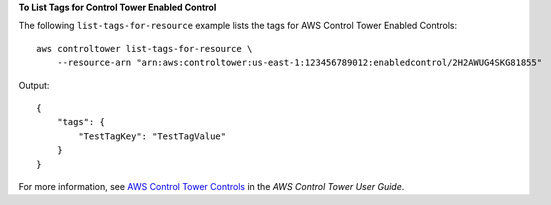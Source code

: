**To List Tags for Control Tower Enabled Control**

The following ``list-tags-for-resource`` example lists the tags for AWS Control Tower Enabled Controls::

    aws controltower list-tags-for-resource \
        --resource-arn "arn:aws:controltower:us-east-1:123456789012:enabledcontrol/2H2AWUG4SKG81855"

Output::

    {
        "tags": {
            "TestTagKey": "TestTagValue"
        }
    }

For more information, see `AWS Control Tower Controls <https://docs.aws.amazon.com/controltower/latest/controlreference/controls.html>`__ in the *AWS Control Tower User Guide*.